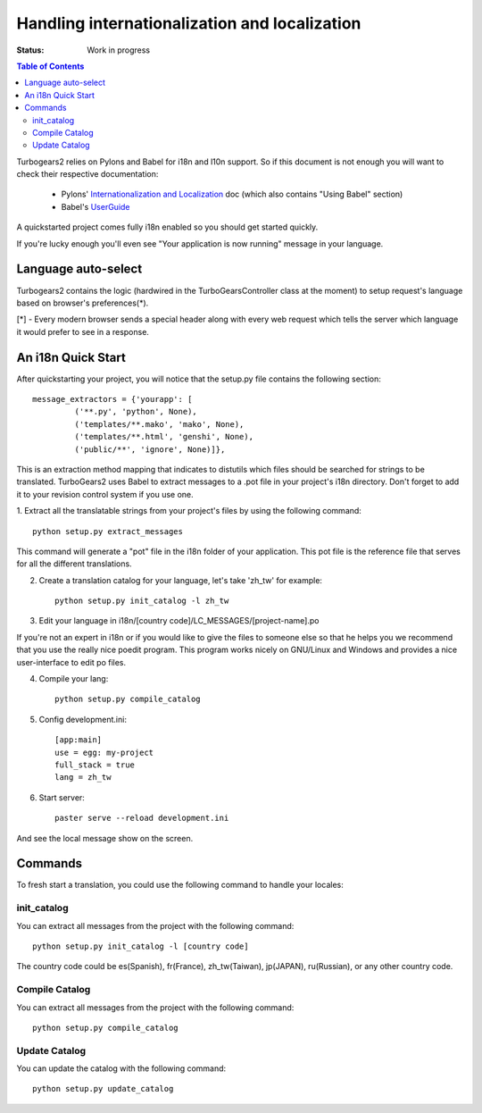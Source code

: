 

Handling internationalization and localization
===============================================

:Status: Work in progress

.. contents:: Table of Contents
    :depth: 2

Turbogears2 relies on Pylons and Babel for i18n and l10n support. So if this
document is not enough you will want to check their respective documentation:

 * Pylons' `Internationalization and Localization`_ doc (which also contains
   "Using Babel" section)
 * Babel's UserGuide_

A quickstarted project comes fully i18n enabled so you should get started
quickly.

If you're lucky enough you'll even see "Your application is now running"
message in your language.

Language auto-select
--------------------

Turbogears2 contains the logic (hardwired in the TurboGearsController class 
at the moment) to setup request's language based on browser's preferences(*). 

[*] - Every modern browser sends a special header along with every web 
request which tells the server which language it would prefer to see in a 
response. 


An i18n Quick Start
-------------------

After quickstarting your project, you will notice that the setup.py file
contains the following section::

    message_extractors = {'yourapp': [
             ('**.py', 'python', None),
             ('templates/**.mako', 'mako', None),
             ('templates/**.html', 'genshi', None),
             ('public/**', 'ignore', None)]},

This is an extraction method mapping that indicates to distutils which files
should be searched for strings to be translated.
TurboGears2 uses Babel to extract messages to a .pot file in your project's
i18n directory.
Don't forget to add it to your revision control system if you use one.

1. Extract all the translatable strings from your project's files
by using the following command::

    python setup.py extract_messages

This command will generate a "pot" file in the i18n folder of your application.
This pot file is the reference file that serves for all the different
translations.

2. Create a translation catalog for your language, let's take 'zh_tw' for 
   example::

    python setup.py init_catalog -l zh_tw

3. Edit your language in i18n/[country code]/LC_MESSAGES/[project-name].po  

If you're not an expert in i18n or if you would like to give the files to
someone else so that he helps you we recommend that you use the really nice
poedit program. This program works nicely on GNU/Linux and Windows
and provides a nice user-interface to edit po files.

.. image:: ../_static/poedit.png

4. Compile your lang::

    python setup.py compile_catalog  

5. Config development.ini::

    [app:main]
    use = egg: my-project
    full_stack = true
    lang = zh_tw

6. Start server::

    paster serve --reload development.ini

And see the local message show on the screen.


Commands
---------


To fresh start a translation, you could use the following command to handle your 
locales:

init_catalog
~~~~~~~~~~~~~

You can extract all messages from the project with the following command::

  python setup.py init_catalog -l [country code]

The country code could be es(Spanish), fr(France), zh_tw(Taiwan), jp(JAPAN), 
ru(Russian), or any other country code.

Compile Catalog
~~~~~~~~~~~~~~~~

You can extract all messages from the project with the following command::

  python setup.py compile_catalog

Update Catalog
~~~~~~~~~~~~~~~

You can update the catalog with the following command::

  python setup.py update_catalog


.. _`Internationalization and Localization`: http://wiki.pylonshq.com/display/pylonsdocs/Internationalization+and+Localization
.. _UserGuide: http://babel.edgewall.org/wiki/Documentation/index.html

.. todo:: Review this file for todo items.

